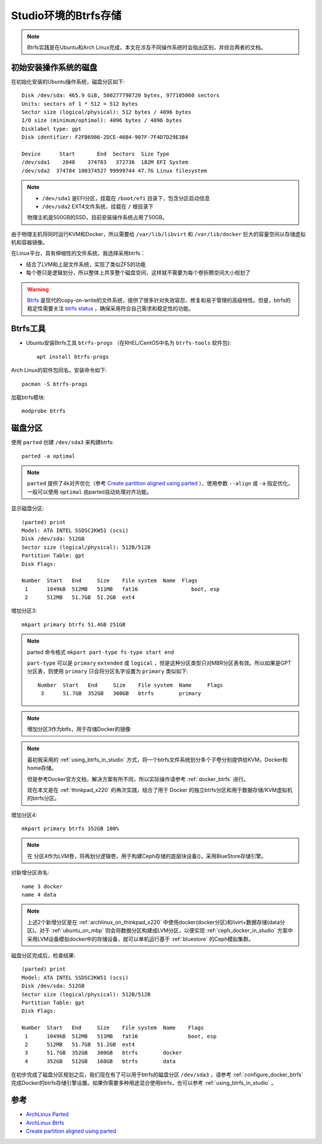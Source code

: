 .. _btrfs_in_studio:

=======================
Studio环境的Btrfs存储
=======================

.. note::

   Btrfs实践是在Ubuntu和Arch Linux完成，本文在涉及不同操作系统时会指出区别，并综合两者的文档。

初始安装操作系统的磁盘
=========================

在初始化安装的Ubuntu操作系统，磁盘分区如下::

   Disk /dev/sda: 465.9 GiB, 500277790720 bytes, 977105060 sectors
   Units: sectors of 1 * 512 = 512 bytes
   Sector size (logical/physical): 512 bytes / 4096 bytes
   I/O size (minimum/optimal): 4096 bytes / 4096 bytes
   Disklabel type: gpt
   Disk identifier: F2FB6986-2DCE-46B4-907F-7F4D7D29E3B4

   Device      Start       End  Sectors  Size Type
   /dev/sda1    2048    374783   372736  182M EFI System
   /dev/sda2  374784 100374527 99999744 47.7G Linux filesystem

.. note::

   - ``/dev/sda1`` 是EFI分区，挂载在 ``/boot/efi`` 目录下，包含分区启动信息
   - ``/dev/sda2`` EXT4文件系统，挂载在 ``/`` 根目录下

   物理主机是500GB的SSD，目前安装操作系统占用了50GB。

由于物理主机将同时运行KVM和Docker，所以需要给 ``/var/lib/libvirt`` 和 ``/var/lib/docker`` 巨大的容量空间以存储虚拟机和容器镜像。

在Linux平台，具有伸缩性的文件系统，我选择采用btrfs：

- 结合了LVM和上层文件系统，实现了类似ZFS的功能
- 每个卷只是逻辑划分，所以整体上共享整个磁盘空间，这样就不需要为每个卷折腾空间大小规划了

.. warning::

   `Btrfs <https://btrfs.wiki.kernel.org/index.php/Main_Page>`_ 是现代的copy-on-write的文件系统，提供了很多针对失效容忍、修复和易于管理的高级特性。但是，btrfs的稳定性需要关注 `btrfs status <https://btrfs.wiki.kernel.org/index.php/Status>`_ ，确保采用符合自己需求和稳定性的功能。

Btrfs工具
=============

- Ubuntu安装Btrfs工具 ``btrfs-progs`` （在RHEL/CentOS中名为 ``btrfs-tools`` 软件包)::

   apt install btrfs-progs

Arch Linux的软件包同名，安装命令如下::

   pacman -S btrfs-progs

加载btrfs模块::

   modprobe btrfs

磁盘分区
=============

使用 ``parted`` 创建 ``/dev/sda3`` 来构建btrfs::

   parted -a optimal

.. note::

   ``parted`` 提供了4k对齐优化（参考 `Create partition aligned using parted <https://unix.stackexchange.com/questions/38164/create-partition-aligned-using-parted>`_ ），使用参数 ``--align`` 或 ``-a`` 指定优化，一般可以使用 ``optimal`` 由parted自动处理对齐功能。

显示磁盘分区::

   (parted) print
   Model: ATA INTEL SSDSC2KW51 (scsi)
   Disk /dev/sda: 512GB
   Sector size (logical/physical): 512B/512B
   Partition Table: gpt
   Disk Flags:

   Number  Start   End     Size    File system  Name  Flags
    1      1049kB  512MB   511MB   fat16                 boot, esp
    2      512MB   51.7GB  51.2GB  ext4

增加分区3::

   mkpart primary btrfs 51.4GB 251GB

.. note::

   parted 命令格式 ``mkpart part-type fs-type start end``

   ``part-type`` 可以是 ``primary`` ``extended`` 或 ``logical`` ，但是这种分区类型只对MBR分区表有效。所以如果是GPT分区表，则使用 ``primary`` 只会将分区名字设置为 ``primary`` 类似如下::

      Number  Start   End     Size    File system  Name     Flags
       3      51.7GB  352GB   300GB   btrfs        primary

.. note::

   增加分区3作为btfs，用于存储Docker的镜像

.. note::

   最初我采用的 :ref:`using_btrfs_in_studio` 方式，将一个btrfs文件系统划分多个子卷分别提供给KVM，Docker和home存储。
   
   但是参考Docker官方文档，解决方案有所不同，所以实际操作请参考 :ref:`docker_btrfs` 进行。

   现在本文是在 :ref:`thinkpad_x220` 的再次实践，结合了用于 Docker 的独立btrfs分区和用于数据存储/KVM虚拟机的btrfs分区。

增加分区4::

   mkpart primary btrfs 352GB 100%

.. note::

   在 分区4作为LVM卷，将再划分逻辑卷，用于构建Ceph存储的底层块设备()，采用BlueStore存储引擎。

对新增分区命名::

   name 3 docker
   name 4 data

.. note::

   上述2个新增分区是在 :ref:`archlinux_on_thinkpad_x220` 中使用docker(docker分区)和livirt+数据存储(data分区)。对于 :ref:`ubuntu_on_mbp` 则会将数据分区构建成LVM分区，以便实现 :ref:`ceph_docker_in_studio` 方案中采用LVM设备模拟docker中的存储设备，就可以单机运行基于 :ref:`bluestore` 的Ceph模拟集群。

磁盘分区完成后，检查结果::

   (parted) print
   Model: ATA INTEL SSDSC2KW51 (scsi)
   Disk /dev/sda: 512GB
   Sector size (logical/physical): 512B/512B
   Partition Table: gpt
   Disk Flags: 
   
   Number  Start   End     Size    File system  Name    Flags
    1      1049kB  512MB   511MB   fat16                boot, esp
    2      512MB   51.7GB  51.2GB  ext4
    3      51.7GB  352GB   300GB   btrfs        docker
    4      352GB   512GB   160GB   btrfs        data

在初步完成了磁盘分区规划之后，我们现在有了可以用于btrfs的磁盘分区 ``/dev/sda3`` ，请参考 :ref:`configure_docker_btrfs` 完成Docker的btrfs存储引擎设置。如果你需要多种用途混合使用btrfs，也可以参考 :ref:`using_btrfs_in_studio` 。

参考
==========

- `ArchLinux Parted <https://wiki.archlinux.org/index.php/Parted>`_
- `ArchLinux Btrfs <https://wiki.archlinux.org/index.php/btrfs>`_
- `Create partition aligned using parted <https://unix.stackexchange.com/questions/38164/create-partition-aligned-using-parted>`_
